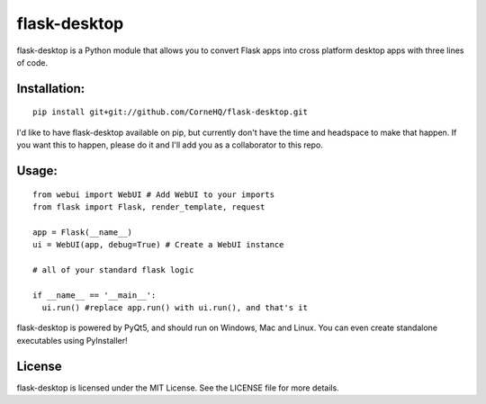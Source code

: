 flask-desktop
=====

flask-desktop is a Python module that allows you to convert Flask apps into cross platform desktop apps with three lines of code.

Installation:
-------------
::

    pip install git+git://github.com/CorneHQ/flask-desktop.git

I'd like to have flask-desktop available on pip, but currently don't have the time and headspace to make that happen. If you want this to happen, please do it and I'll add you as a collaborator to this repo.

Usage:
------
::

    from webui import WebUI # Add WebUI to your imports
    from flask import Flask, render_template, request
    
    app = Flask(__name__)
    ui = WebUI(app, debug=True) # Create a WebUI instance

    # all of your standard flask logic

    if __name__ == '__main__':
      ui.run() #replace app.run() with ui.run(), and that's it


flask-desktop is powered by PyQt5, and should run on Windows, Mac and Linux. You can even create standalone executables using PyInstaller!

License
-------
flask-desktop is licensed under the MIT License. See the LICENSE file for more details.
